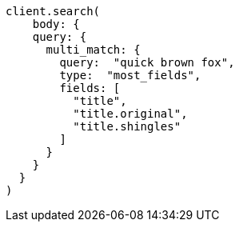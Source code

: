 [source, ruby]
----
client.search(
    body: {
    query: {
      multi_match: {
        query:  "quick brown fox",
        type:  "most_fields",
        fields: [
          "title",
          "title.original",
          "title.shingles"
        ]
      }
    }
  }
)
----
